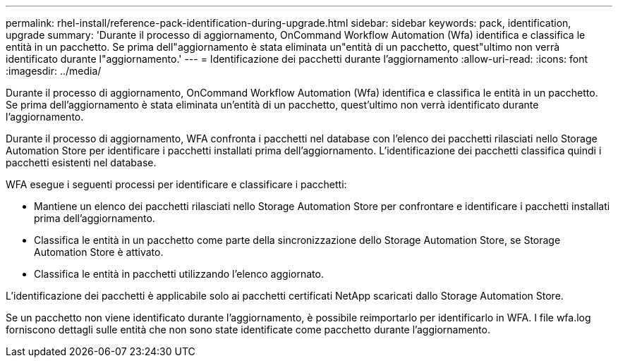 ---
permalink: rhel-install/reference-pack-identification-during-upgrade.html 
sidebar: sidebar 
keywords: pack, identification, upgrade 
summary: 'Durante il processo di aggiornamento, OnCommand Workflow Automation (Wfa) identifica e classifica le entità in un pacchetto. Se prima dell"aggiornamento è stata eliminata un"entità di un pacchetto, quest"ultimo non verrà identificato durante l"aggiornamento.' 
---
= Identificazione dei pacchetti durante l'aggiornamento
:allow-uri-read: 
:icons: font
:imagesdir: ../media/


[role="lead"]
Durante il processo di aggiornamento, OnCommand Workflow Automation (Wfa) identifica e classifica le entità in un pacchetto. Se prima dell'aggiornamento è stata eliminata un'entità di un pacchetto, quest'ultimo non verrà identificato durante l'aggiornamento.

Durante il processo di aggiornamento, WFA confronta i pacchetti nel database con l'elenco dei pacchetti rilasciati nello Storage Automation Store per identificare i pacchetti installati prima dell'aggiornamento. L'identificazione dei pacchetti classifica quindi i pacchetti esistenti nel database.

WFA esegue i seguenti processi per identificare e classificare i pacchetti:

* Mantiene un elenco dei pacchetti rilasciati nello Storage Automation Store per confrontare e identificare i pacchetti installati prima dell'aggiornamento.
* Classifica le entità in un pacchetto come parte della sincronizzazione dello Storage Automation Store, se Storage Automation Store è attivato.
* Classifica le entità in pacchetti utilizzando l'elenco aggiornato.


L'identificazione dei pacchetti è applicabile solo ai pacchetti certificati NetApp scaricati dallo Storage Automation Store.

Se un pacchetto non viene identificato durante l'aggiornamento, è possibile reimportarlo per identificarlo in WFA. I file wfa.log forniscono dettagli sulle entità che non sono state identificate come pacchetto durante l'aggiornamento.
